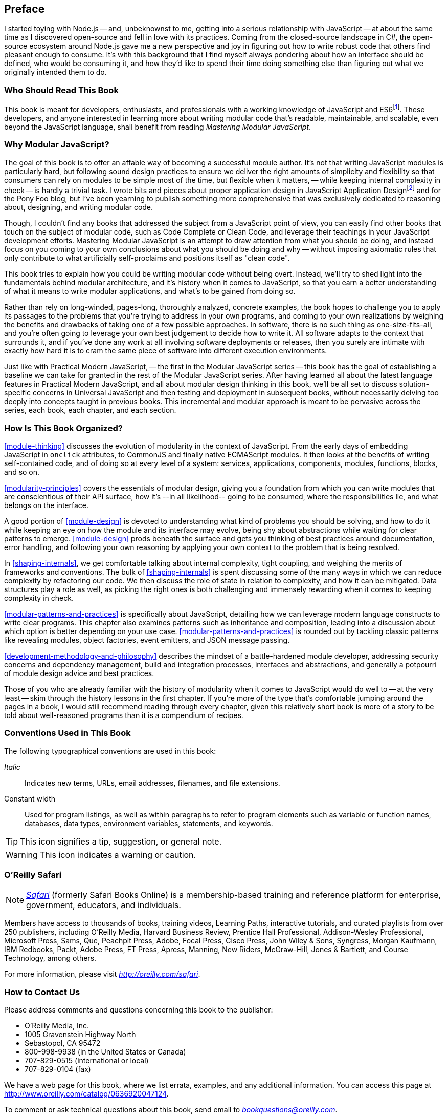 [preface]
== Preface

I started toying with Node.js -- and, unbeknownst to me, getting into a serious relationship with JavaScript -- at about the same time as I discovered open-source and fell in love with its practices. Coming from the closed-source landscape in C#, the open-source ecosystem around Node.js gave me a new perspective and joy in figuring out how to write robust code that others find pleasant enough to consume. It's with this background that I find myself always pondering about how an interface should be defined, who would be consuming it, and how they'd like to spend their time doing something else than figuring out what we originally intended them to do.

=== Who Should Read This Book

This book is meant for developers, enthusiasts, and professionals with a working knowledge of JavaScript and ES6footnote:[ES6 effected a profound change in the JavaScript language, introducing multiple syntax improvements, a few handfuls of new methods. This book assumes familiarity with JavaScript after ES6. You can learn more about ES6 syntax by visiting the following link for a crash course: https://mjavascript.com/out/es6.]. These developers, and anyone interested in learning more about writing modular code that's readable, maintainable, and scalable, even beyond the JavaScript language, shall benefit from reading _Mastering Modular JavaScript_.

=== Why Modular JavaScript?

The goal of this book is to offer an affable way of becoming a successful module author. It's not that writing JavaScript modules is particularly hard, but following sound design practices to ensure we deliver the right amounts of simplicity and flexibility so that consumers can rely on modules to be simple most of the time, but flexible when it matters, -- while keeping internal complexity in check -- is hardly a trivial task. I wrote bits and pieces about proper application design in JavaScript Application Designfootnote:[JavaScript Application Design is a book I published through Manning in 2015. It revolves around build processes, but also features chapters on managing complexity, on sensible asynchronous flow control code, on REST API design, and on JavaScript testing concerns. Learn more at: https://mjavascript.com/out/jad.] and for the Pony Foo blog, but I've been yearning to publish something more comprehensive that was exclusively dedicated to reasoning about, designing, and writing modular code.

Though, I couldn't find any books that addressed the subject from a JavaScript point of view, you can easily find other books that touch on the subject of modular code, such as Code Complete or Clean Code, and leverage their teachings in your JavaScript development efforts. Mastering Modular JavaScript is an attempt to draw attention from what you should be doing, and instead focus on you coming to your own conclusions about what you should be doing and why -- without imposing axiomatic rules that only contribute to what artificially self-proclaims and positions itself as "clean code".

This book tries to explain how you could be writing modular code without being overt. Instead, we'll try to shed light into the fundamentals behind modular architecture, and it's history when it comes to JavaScript, so that you earn a better understanding of what it means to write modular applications, and what's to be gained from doing so.

Rather than rely on long-winded, pages-long, thoroughly analyzed, concrete examples, the book hopes to challenge you to apply its passages to the problems that you're trying to address in your own programs, and coming to your own realizations by weighing the benefits and drawbacks of taking one of a few possible approaches. In software, there is no such thing as one-size-fits-all, and you're often going to leverage your own best judgement to decide how to write it. All software adapts to the context that surrounds it, and if you've done any work at all involving software deployments or releases, then you surely are intimate with exactly how hard it is to cram the same piece of software into different execution environments.

Just like with Practical Modern JavaScript, -- the first in the Modular JavaScript series -- this book has the goal of establishing a baseline we can take for granted in the rest of the Modular JavaScript series. After having learned all about the latest language features in Practical Modern JavaScript, and all about modular design thinking in this book, we'll be all set to discuss solution-specific concerns in Universal JavaScript and then testing and deployment in subsequent books, without necessarily delving too deeply into concepts taught in previous books. This incremental and modular approach is meant to be pervasive across the series, each book, each chapter, and each section.

=== How Is This Book Organized?

<<module-thinking>> discusses the evolution of modularity in the context of JavaScript. From the early days of embedding JavaScript in `onclick` attributes, to CommonJS and finally native ECMAScript modules. It then looks at the benefits of writing self-contained code, and of doing so at every level of a system: services, applications, components, modules, functions, blocks, and so on.

<<modularity-principles>> covers the essentials of modular design, giving you a foundation from which you can write modules that are conscientious of their API surface, how it's --in all likelihood-- going to be consumed, where the responsibilities lie, and what belongs on the interface.

A good portion of <<module-design>> is devoted to understanding what kind of problems you should be solving, and how to do it while keeping an eye on how the module and its interface may evolve, being shy about abstractions while waiting for clear patterns to emerge. <<module-design>> prods beneath the surface and gets you thinking of best practices around documentation, error handling, and following your own reasoning by applying your own context to the problem that is being resolved.

In <<shaping-internals>>, we get comfortable talking about internal complexity, tight coupling, and weighing the merits of frameworks and conventions. The bulk of <<shaping-internals>> is spent discussing some of the many ways in which we can reduce complexity by refactoring our code. We then discuss the role of state in relation to complexity, and how it can be mitigated. Data structures play a role as well, as picking the right ones is both challenging and immensely rewarding when it comes to keeping complexity in check.

<<modular-patterns-and-practices>> is specifically about JavaScript, detailing how we can leverage modern language constructs to write clear programs. This chapter also examines patterns such as inheritance and composition, leading into a discussion about which option is better depending on your use case. <<modular-patterns-and-practices>> is rounded out by tackling classic patterns like revealing modules, object factories, event emitters, and JSON message passing.

<<development-methodology-and-philosophy>> describes the mindset of a battle-hardened module developer, addressing security concerns and dependency management, build and integration processes, interfaces and abstractions, and generally a potpourri of module design advice and best practices.

Those of you who are already familiar with the history of modularity when it comes to JavaScript would do well to -- at the very least -- skim through the history lessons in the first chapter. If you're more of the type that's comfortable jumping around the pages in a book, I would still recommend reading through every chapter, given this relatively short book is more of a story to be told about well-reasoned programs than it is a compendium of recipes.

=== Conventions Used in This Book

The following typographical conventions are used in this book:

_Italic_:: Indicates new terms, URLs, email addresses, filenames, and file extensions.

+Constant width+:: Used for program listings, as well as within paragraphs to refer to program elements such as variable or function names, databases, data types, environment variables, statements, and keywords.

[TIP]
====
This icon signifies a tip, suggestion, or general note.
====

[WARNING]
====
This icon indicates a warning or caution.
====

=== O'Reilly Safari

[role = "safarienabled"]
[NOTE]
====
pass:[<a href="http://oreilly.com/safari" class="orm:hideurl"><em class="hyperlink">Safari</em></a>] (formerly Safari Books Online) is a membership-based training and reference platform for enterprise, government, educators, and individuals.
====

Members have access to thousands of books, training videos, Learning Paths, interactive tutorials, and curated playlists from over 250 publishers, including O’Reilly Media, Harvard Business Review, Prentice Hall Professional, Addison-Wesley Professional, Microsoft Press, Sams, Que, Peachpit Press, Adobe, Focal Press, Cisco Press, John Wiley & Sons, Syngress, Morgan Kaufmann, IBM Redbooks, Packt, Adobe Press, FT Press, Apress, Manning, New Riders, McGraw-Hill, Jones & Bartlett, and Course Technology, among others.

For more information, please visit pass:[<a href="http://oreilly.com/safari" class="orm:hideurl"><em>http://oreilly.com/safari</em></a>].

[role="pagebreak-before"]
=== How to Contact Us

Please address comments and questions concerning this book to the publisher:

++++
<ul class="simplelist">
  <li>O’Reilly Media, Inc.</li>
  <li>1005 Gravenstein Highway North</li>
  <li>Sebastopol, CA 95472</li>
  <li>800-998-9938 (in the United States or Canada)</li>
  <li>707-829-0515 (international or local)</li>
  <li>707-829-0104 (fax)</li>
</ul>
++++

We have a web page for this book, where we list errata, examples, and any additional information. You can access this page at link:$$http://www.oreilly.com/catalog/0636920047124$$[].

To comment or ask technical questions about this book, send email to pass:[<a class="email" href="mailto:bookquestions@oreilly.com"><em>bookquestions@oreilly.com</em></a>].

For more information about our books, courses, conferences, and news, see our website at link:$$http://www.oreilly.com$$[].

Find us on Facebook: link:$$http://facebook.com/oreilly$$[]

Follow us on Twitter: link:$$http://twitter.com/oreillymedia$$[]

Watch us on YouTube: link:$$http://www.youtube.com/oreillymedia$$[]

=== Acknowledgments

There are a lot of people to thank for _Mastering Modular JavaScript_ coming to fruition. First and foremost we have Virginia Wilson, the main content editor in charge of this book and the Modular JavaScript series at O'Reilly. She offered insight where it counted, was very understanding when my schedule tightened and the writing slowed down to a trickle, and always kept an extremely positive attitude about things!

The technical reviewers were also out of this world. Mathias Bynens focused on making sure my comments around the ECMAScript specification were up to par, as usual. Ingvar Stepanyan always seems ready to jump at the chance of helping out with technical reviews for my books, and he's always offering unique points of views which result in more clear descriptions and more thorough examples, I'm incredibly grateful for his work. Adam Rackis has also been super helpful during technical review for the series, always providing solid commentary about bits that needed to be corrected, better fleshed out, or prose that might not have been all that clear.

As usual, I'd also like to thank my wife, Marianela, for always standing right beside me through the emotional rollercoaster that is writing these books.

